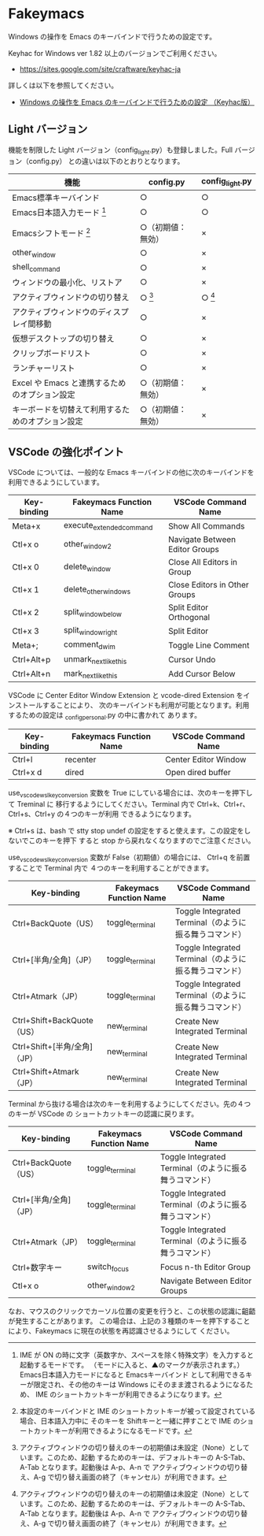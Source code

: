 #+STARTUP: showall indent

* Fakeymacs

Windows の操作を Emacs のキーバインドで行うための設定です。

Keyhac for Windows ver 1.82 以上のバージョンでご利用ください。

- https://sites.google.com/site/craftware/keyhac-ja

詳しくは以下を参照してください。

- [[https://www49.atwiki.jp/ntemacs/pages/25.html][Windows の操作を Emacs のキーバインドで行うための設定 （Keyhac版）]]

** Light バージョン

機能を制限した Light バージョン（config_light.py）も登録しました。Full バージョン（config.py）
との違いは以下のとおりとなります。

|--------------------------------------------------+--------------------+-----------------|
| 機能                                             | config.py          | config_light.py |
|--------------------------------------------------+--------------------+-----------------|
| Emacs標準キーバインド                            | ○                 | ○              |
| Emacs日本語入力モード [1]                        | ○                 | ○              |
| Emacsシフトモード [2]                            | ○（初期値：無効） | ×              |
| other_window                                     | ○                 | ×              |
| shell_command                                    | ○                 | ×              |
| ウィンドウの最小化、リストア                     | ○                 | ×              |
| アクティブウィンドウの切り替え                   | ○ [3]             | ○ [3]          |
| アクティブウィンドウのディスプレイ間移動         | ○                 | ×              |
| 仮想デスクトップの切り替え                       | ○                 | ×              |
| クリップボードリスト                             | ○                 | ×              |
| ランチャーリスト                                 | ○                 | ×              |
| Excel や Emacs と連携するためのオプション設定    | ○（初期値：無効） | ×              |
| キーボードを切替えて利用するためのオプション設定 | ○（初期値：無効） | ×              |
|--------------------------------------------------+--------------------+-----------------|

[1] IME が ON の時に文字（英数字か、スペースを除く特殊文字）を入力すると起動するモードです。
（モードに入ると、▲のマークが表示されます。） Emacs日本語入力モードになると Emacsキーバインド
として利用できるキーが限定され、その他のキーは Windows にそのまま渡されるようになるため、
IME のショートカットキーが利用できるようになります。

[2] 本設定のキーバインドと IME のショートカットキーが被って設定されている場合、日本語入力中に
そのキーを Shiftキーと一緒に押すことで IME のショートカットキーが利用できるようになるモードです。

[3] アクティブウィンドウの切り替えのキーの初期値は未設定（None）としています。このため、起動
するためのキーは、デフォルトキーの A-S-Tab、A-Tab となります。起動後は A-p、A-n で
アクティブウィンドウの切り替え、A-g で切り替え画面の終了（キャンセル）が利用できます。

** VSCode の強化ポイント

VSCode については、一般的な Emacs キーバインドの他に次のキーバインドを利用できるようにしています。

|-------------+--------------------------+--------------------------------|
| Key-binding | Fakeymacs Function Name  | VSCode Command Name            |
|-------------+--------------------------+--------------------------------|
| Meta+x      | execute_extended_command | Show All Commands              |
| Ctl+x o     | other_window2            | Navigate Between Editor Groups |
| Ctl+x 0     | delete_window            | Close All Editors in Group     |
| Ctl+x 1     | delete_other_windows     | Close Editors in Other Groups  |
| Ctl+x 2     | split_window_below       | Split Editor Orthogonal        |
| Ctl+x 3     | split_window_right       | Split Editor                   |
| Meta+;      | comment_dwim             | Toggle Line Comment            |
| Ctrl+Alt+p  | unmark_next_like_this    | Cursor Undo                    |
| Ctrl+Alt+n  | mark_next_like_this      | Add Cursor Below               |
|-------------+--------------------------+--------------------------------|

VSCode に Center Editor Window Extension と vcode-dired Extension をインストールすることにより、
次のキーバインドも利用が可能となります。利用するための設定は _config_personal.py の中に書かれて
あります。

|-------------+-------------------------+----------------------|
| Key-binding | Fakeymacs Function Name | VSCode Command Name  |
|-------------+-------------------------+----------------------|
| Ctrl+l      | recenter                | Center Editor Window |
| Ctrl+x d    | dired                   | Open dired buffer    |
|-------------+-------------------------+----------------------|

use_vscode_wsl_key_conversion 変数を True にしている場合には、次のキーを押下して Treminal に
移行するようにしてください。Terminal 内で Ctrl+k、Ctrl+r、Ctrl+s、Ctrl+y の４つのキーが利用
できるようになります。

※ Ctrl+s は、bash で stty stop undef の設定をすると使えます。この設定をしないでこのキーを押下
すると stop から戻れなくなりますのでご注意ください。

use_vscode_wsl_key_conversion 変数が False（初期値）の場合には、 Ctrl+q を前置することで
Terminal 内で ４つのキーを利用することができます。

|------------------------------+-------------------------+--------------------------------------------------------|
| Key-binding                  | Fakeymacs Function Name | VSCode Command Name                                    |
|------------------------------+-------------------------+--------------------------------------------------------|
| Ctrl+BackQuote（US）         | toggle_terminal         | Toggle Integrated Terminal（のように振る舞うコマンド） |
| Ctrl+[半角/全角]（JP）       | toggle_terminal         | Toggle Integrated Terminal（のように振る舞うコマンド） |
| Ctrl+Atmark（JP）            | toggle_terminal         | Toggle Integrated Terminal（のように振る舞うコマンド） |
|------------------------------+-------------------------+--------------------------------------------------------|
| Ctrl+Shift+BackQuote（US）   | new_terminal            | Create New Integrated Terminal                         |
| Ctrl+Shift+[半角/全角]（JP） | new_terminal            | Create New Integrated Terminal                         |
| Ctrl+Shift+Atmark（JP）      | new_terminal            | Create New Integrated Terminal                         |
|------------------------------+-------------------------+--------------------------------------------------------|

Terminal から抜ける場合は次のキーを利用するようにしてください。先の４つのキーが VSCode の
ショートカットキーの認識に戻ります。

|------------------------+-------------------------+--------------------------------------------------------|
| Key-binding            | Fakeymacs Function Name | VSCode Command Name                                    |
|------------------------+-------------------------+--------------------------------------------------------|
| Ctrl+BackQuote（US）   | toggle_terminal         | Toggle Integrated Terminal（のように振る舞うコマンド） |
| Ctrl+[半角/全角]（JP） | toggle_terminal         | Toggle Integrated Terminal（のように振る舞うコマンド） |
| Ctrl+Atmark（JP）      | toggle_terminal         | Toggle Integrated Terminal（のように振る舞うコマンド） |
|------------------------+-------------------------+--------------------------------------------------------|
| Ctrl+数字キー          | switch_focus            | Focus n-th Editor Group                                |
| Ctl+x o                | other_window2           | Navigate Between Editor Groups                         |
|------------------------+-------------------------+--------------------------------------------------------|

なお、マウスのクリックでカーソル位置の変更を行うと、この状態の認識に齟齬が発生することがあります。
この場合は、上記の３種類のキーを押下することにより、Fakeymacs に現在の状態を再認識させるようにして
ください。
